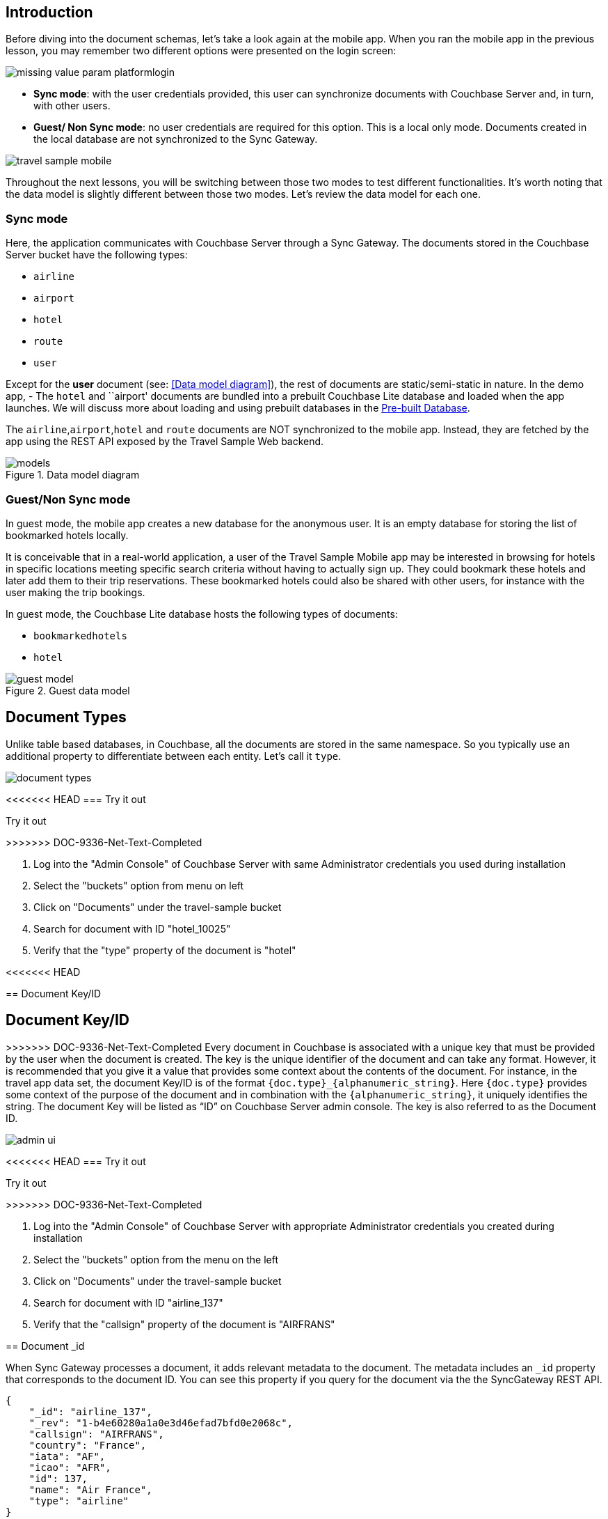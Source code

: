 ifndef::param_platform[:param_platform: missing_value_param_platform]
ifndef::param_language[:param_language: missing_value_param_language]
ifndef::param_module[:param_module: missing_value_param_module]

== Introduction


Before diving into the document schemas, let's take a look again at the mobile app.
When you ran the mobile app in the previous lesson, you may remember two different options were presented on the login screen:

// image::uwp_login_sync.png[]
image::{param_platform}login.png[]


* **Sync mode**: with the user credentials provided, this user can synchronize documents with Couchbase Server and, in turn, with other users.
* **Guest/ Non Sync mode**: no user credentials are required for this option.
This is a local only mode. Documents created in the local database are not synchronized to the Sync Gateway.

image::travel_sample_mobile.png[]

Throughout the next lessons, you will be switching between those two modes to test different functionalities.
It's worth noting that the data model is slightly different between those two modes.
Let's review the data model for each one.

=== Sync mode

Here, the application communicates with Couchbase Server through a Sync Gateway.
The documents stored in the Couchbase Server bucket have the following types:

* `airline`
* `airport`
* `hotel`
* `route`
* `user`

Except for the *user* document (see: <<Data model diagram>>), the rest of documents are static/semi-static in nature.
In the demo app, - The `hotel` and ``airport' documents are bundled into a prebuilt Couchbase Lite database and loaded when the app launches.
We will discuss more about loading and using prebuilt databases in the
xref::{param_module}:develop/pre-built-database.adoc[Pre-built Database].

The `airline`,`airport`,`hotel` and `route` documents are NOT synchronized to the mobile app.
Instead, they are fetched by the app using the REST API exposed by the Travel Sample Web backend.

.Data model diagram
image::models.png[]

[[_guestnon_sync_mode]]
=== Guest/Non Sync mode

In guest mode, the mobile app creates a new database for the anonymous user.
It is an empty database for storing the list of bookmarked hotels locally.

It is conceivable that in a real-world application, a user of the Travel Sample Mobile app may be interested in browsing for hotels in specific locations meeting specific search criteria without having to actually sign up.
They could bookmark these hotels and later add them to their trip reservations.
These bookmarked hotels could also be shared with other users, for instance with the user making the trip bookings.

In guest mode, the Couchbase Lite database hosts the following types of documents:

* `bookmarkedhotels`
* `hotel`


.Guest data model
image::guest-model.png[]


== Document Types

Unlike table based databases, in Couchbase, all the documents are stored in the same namespace.
So you typically use an additional property to differentiate between each entity.
Let's call it `type`.

image::document-types.png[]

<<<<<<< HEAD
=== Try it out
=======
.Try it out
>>>>>>> DOC-9336-Net-Text-Completed
****
. Log into the "Admin Console" of Couchbase Server with same Administrator credentials you used during installation

. Select the "buckets" option from menu on left

. Click on "Documents" under the travel-sample bucket

. Search for document with ID "hotel_10025"

. Verify that the "type" property of the document is "hotel"
****

<<<<<<< HEAD
[[_document_keyid]]
== Document Key/ID

=======

[[_document_keyid]]
== Document Key/ID


>>>>>>> DOC-9336-Net-Text-Completed
Every document in Couchbase is associated with a unique key that must be provided by the user when the document is created.
The key is the unique identifier of the document and can take any format.
However, it is recommended that you give it a value that provides some context about the contents of the document.
For instance, in the travel app data set, the document Key/ID is of the format `+{doc.type}_{alphanumeric_string}+`.
Here `{doc.type}` provides some context of the purpose of the document and in combination with the `+{alphanumeric_string}+`, it uniquely identifies the string.
The document Key will be listed as "`ID`" on Couchbase Server admin console.
The key is also referred to as the Document ID.


image::admin-ui.png[]


<<<<<<< HEAD
=== Try it out
=======
.Try it out
>>>>>>> DOC-9336-Net-Text-Completed

****
. Log into the "Admin Console" of Couchbase Server with appropriate Administrator credentials you created during installation

. Select the "buckets" option from the menu on the left

. Click on "Documents" under the travel-sample bucket

. Search for document with ID "airline_137"

. Verify that the "callsign" property of the document is "AIRFRANS"

****


== Document _id


When Sync Gateway processes a document, it adds relevant metadata to the document.
The metadata includes an `_id` property that corresponds to the document ID.
You can see this property if you query for the document via the the SyncGateway REST API.

[source,json]
----

{
    "_id": "airline_137",
    "_rev": "1-b4e60280a1a0e3d46efad7bfd0e2068c",
    "callsign": "AIRFRANS",
    "country": "France",
    "iata": "AF",
    "icao": "AFR",
    "id": 137,
    "name": "Air France",
    "type": "airline"
}
----

Mobile App Developers using Couchbase Lite should typically never have to directly read or write the _id property.
You would query the meta().id field to fetch the document ID.
We will learn more about this in our lesson on Queries.

We will learn more about this in the
xref::{param_module}:develop/query.adoc[Query lesson].
